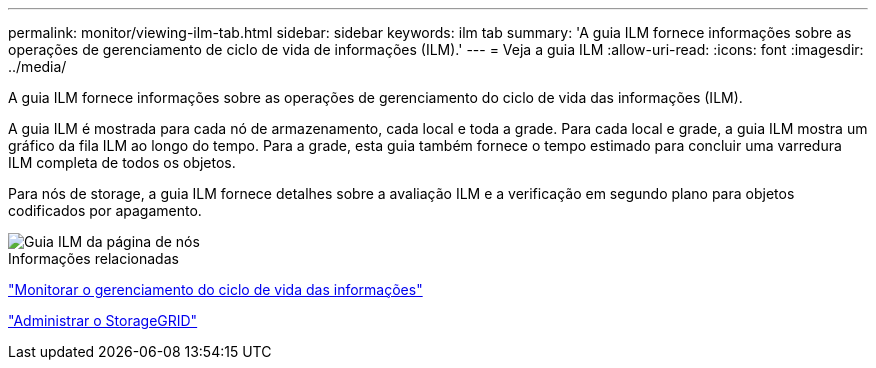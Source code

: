 ---
permalink: monitor/viewing-ilm-tab.html 
sidebar: sidebar 
keywords: ilm tab 
summary: 'A guia ILM fornece informações sobre as operações de gerenciamento de ciclo de vida de informações (ILM).' 
---
= Veja a guia ILM
:allow-uri-read: 
:icons: font
:imagesdir: ../media/


[role="lead"]
A guia ILM fornece informações sobre as operações de gerenciamento do ciclo de vida das informações (ILM).

A guia ILM é mostrada para cada nó de armazenamento, cada local e toda a grade. Para cada local e grade, a guia ILM mostra um gráfico da fila ILM ao longo do tempo. Para a grade, esta guia também fornece o tempo estimado para concluir uma varredura ILM completa de todos os objetos.

Para nós de storage, a guia ILM fornece detalhes sobre a avaliação ILM e a verificação em segundo plano para objetos codificados por apagamento.

image::../media/nodes_page_ilm_tab.png[Guia ILM da página de nós]

.Informações relacionadas
link:monitoring-information-lifecycle-management.html["Monitorar o gerenciamento do ciclo de vida das informações"]

link:../admin/index.html["Administrar o StorageGRID"]
